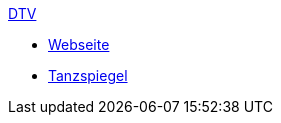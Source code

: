 .xref:index.adoc[DTV]
* xref:index.adoc#_dtv_webseite[Webseite]
* xref:index.adoc#_tanzspiegel[Tanzspiegel]